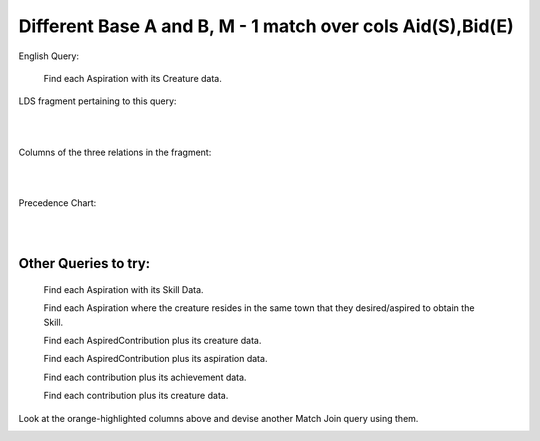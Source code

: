 Different Base A and B, M - 1 match over cols Aid(S),Bid(E)
------------------------------------------------------------

English Query:

    Find each Aspiration with its Creature data.

LDS fragment pertaining to this query:

|

.. image:: ../img/MatchJoin/05/Asp_Cr_LDS.png
    :width: 420px
    :align: center
    :alt: Creature database Creature - Aspiration - Skill intersection shape

|

Columns of the three relations in the fragment:

|

.. image:: ../img/MatchJoin/05/Asp_Cr_cols.png

|

Precedence Chart:

|

.. image:: ../img/MatchJoin/05/Asp_Cr_MJ_S_E.png

|

Other Queries to try:
~~~~~~~~~~~~~~~~~~~~~

    Find each Aspiration with its Skill Data.

    Find each Aspiration where the creature resides in the same town that they desired/aspired to obtain the Skill.

    Find each AspiredContribution plus its creature data.

    Find each AspiredContribution plus its aspiration data.

    Find each contribution plus its achievement data.

    Find each contribution plus its creature data.

Look at the orange-highlighted columns above and devise another Match Join query using them.




.. image:: https://upload.wikimedia.org/wikipedia/commons/2/2d/Wikidata_logo_under_construction_sign_square.svg
    :width: 100px
    :align: left
    :alt: Under construction
